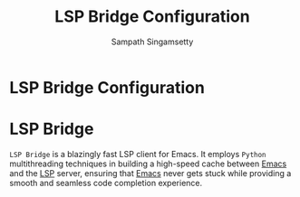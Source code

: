 #+begin_src emacs-lisp :exports none
;;; lsp-bridge-config.el --- Setup for lsp-bridge -*- lexical-binding: t no-byte-compile: t -*-
;;
;; Author: Sampath Singamsetty
;;
;; DO NOT EDIT THIS FILE DIRECTLY
;; This is a file generated from a literate programing source file from
;; lsp-bridge-config.org file
;;
;;; Commentary:
;; This module contains configuration for an alternate LSP client configuration
;; references:
;; https://github.com/liuyinz/emacs.d/blob/main/core/init-bridge.el
;; https://github.com/manateelazycat/lazycat-emacs/blob/master/site-lisp/config/init-lsp-bridge.el
;;
;;; Code:
;;;
#+end_src

#+AUTHOR: Sampath Singamsetty
#+TITLE: LSP Bridge Configuration

* LSP Bridge Configuration

* LSP Bridge
~LSP Bridge~ is a blazingly fast LSP client for Emacs. It employs =Python=
multithreading techniques in building a high-speed cache between _Emacs_ and the
_LSP_ server, ensuring that _Emacs_ never gets stuck while providing a smooth and
seamless code completion experience.
